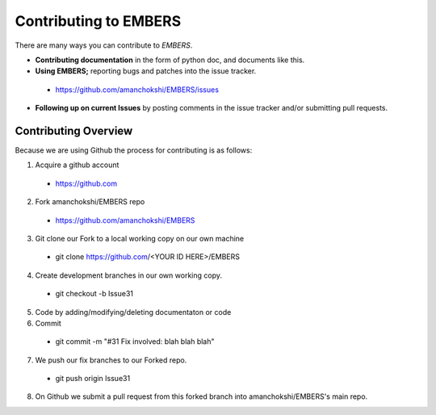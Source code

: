 ========================
 Contributing to EMBERS
========================

There are many ways you can contribute to *EMBERS*.

* **Contributing documentation** in the form of python doc, and documents like this.
* **Using EMBERS;** reporting bugs and patches into the issue tracker.
 * https://github.com/amanchokshi/EMBERS/issues
* **Following up on current Issues** by posting comments in the issue tracker and/or submitting pull requests.

Contributing Overview
---------------------

Because we are using Github the process for contributing is as follows:

1. Acquire a github account
 * https://github.com
2. Fork amanchokshi/EMBERS repo
 * https://github.com/amanchokshi/EMBERS
3. Git clone our Fork to a local working copy on our own machine
 * git clone https://github.com/<YOUR ID HERE>/EMBERS
4. Create development branches in our own working copy.
 * git checkout -b Issue31
5. Code by adding/modifying/deleting documentaton or code
6. Commit
 * git commit -m "#31 Fix involved: blah blah blah"
7. We push our fix branches to our Forked repo.
 * git push origin Issue31
8. On Github we submit a pull request from this forked branch into amanchokshi/EMBERS's main repo.
